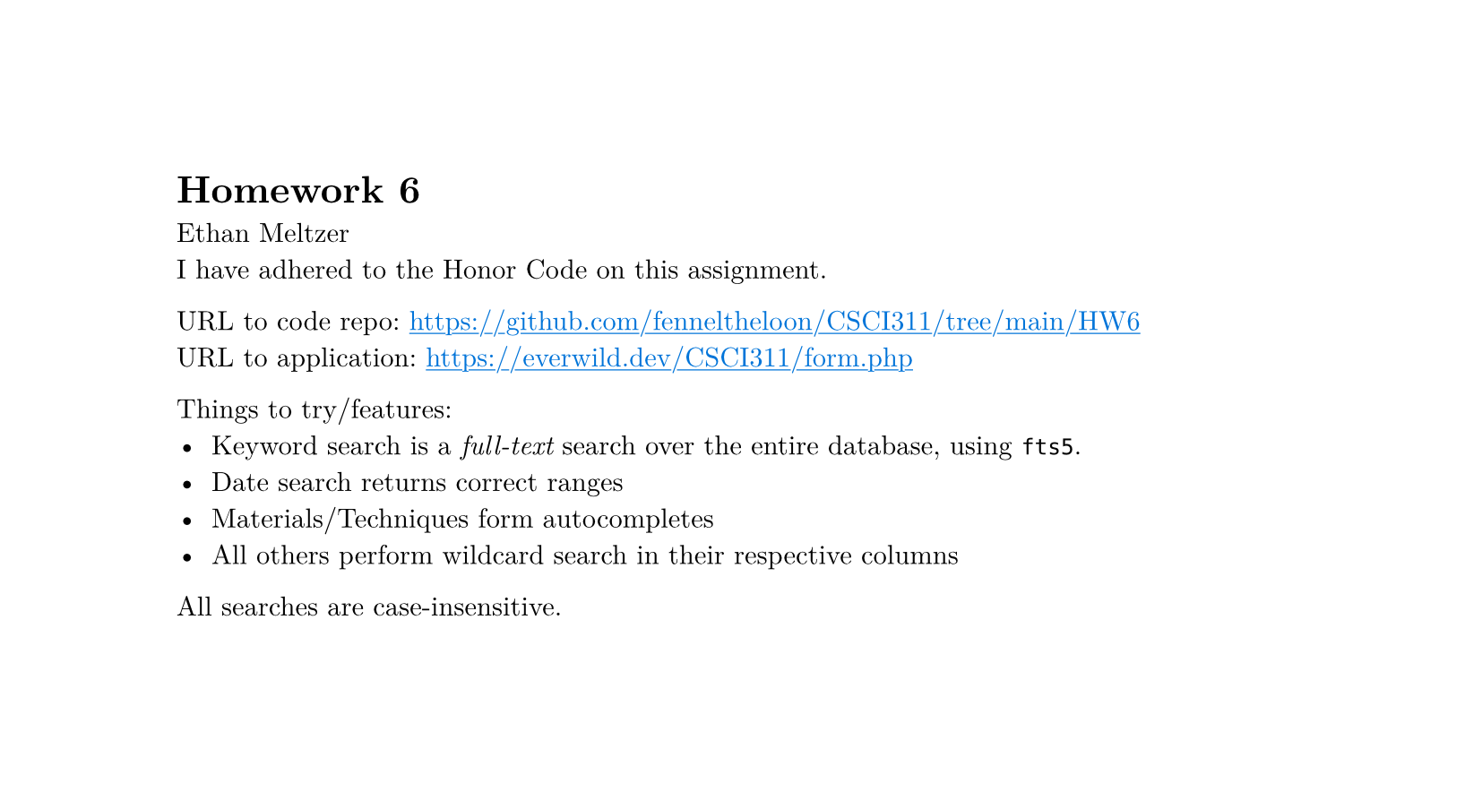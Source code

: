 #set page(height: auto)
#set text(font: "New Computer Modern")
#show link: underline
#show link: set text(fill: blue)

= Homework 6
Ethan Meltzer\
I have adhered to the Honor Code on this assignment.

URL to code repo: #link("https://github.com/fenneltheloon/CSCI311/tree/main/HW6")\
URL to application: #link("https://everwild.dev/CSCI311/form.php")

Things to try/features:
- Keyword search is a _full-text_ search over the entire database, using `fts5`.
- Date search returns correct ranges
- Materials/Techniques form autocompletes
- All others perform wildcard search in their respective columns
All searches are case-insensitive. 
